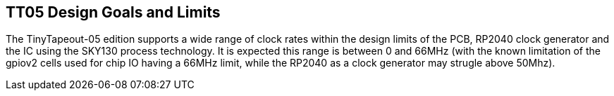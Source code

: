 
== TT05 Design Goals and Limits

The TinyTapeout-05 edition supports a wide range of clock rates within the
design limits of the PCB, RP2040 clock generator and the IC using the SKY130
process technology.  It is expected this range is between 0 and 66MHz (with the
known limitation of the gpiov2 cells used for chip IO having a 66MHz limit,
while the RP2040 as a clock generator may strugle above 50Mhz).


